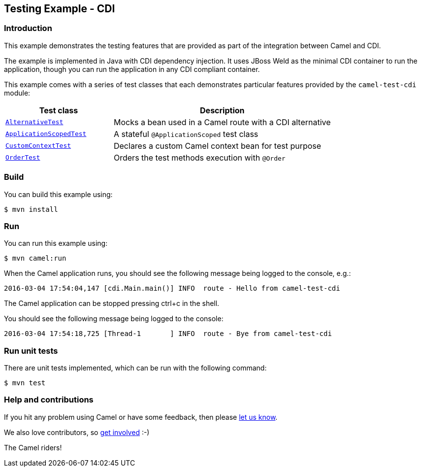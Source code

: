 == Testing Example - CDI

=== Introduction

This example demonstrates the testing features that are provided as part
of the integration between Camel and CDI.

The example is implemented in Java with CDI dependency injection. It
uses JBoss Weld as the minimal CDI container to run the application,
though you can run the application in any CDI compliant container.

This example comes with a series of test classes that each demonstrates
particular features provided by the `+camel-test-cdi+` module:

[width="100%",cols="33%,67%",options="header",]
|===
|Test class |Description

|link:src/test/java/org/apache/camel/example/cdi/test/AlternativeTest.java[`+AlternativeTest+`]
|Mocks a bean used in a Camel route with a CDI alternative

|link:src/test/java/org/apache/camel/example/cdi/test/ApplicationScopedTest.java[`+ApplicationScopedTest+`]
|A stateful `+@ApplicationScoped+` test class

|link:src/test/java/org/apache/camel/example/cdi/test/CustomContextTest.java[`+CustomContextTest+`]
|Declares a custom Camel context bean for test purpose

|link:src/test/java/org/apache/camel/example/cdi/test/OrderTest.java[`+OrderTest+`]
|Orders the test methods execution with `+@Order+`
|===

=== Build

You can build this example using:

[source,sh]
----
$ mvn install
----

=== Run

You can run this example using:

[source,sh]
----
$ mvn camel:run
----

When the Camel application runs, you should see the following message
being logged to the console, e.g.:

....
2016-03-04 17:54:04,147 [cdi.Main.main()] INFO  route - Hello from camel-test-cdi
....

The Camel application can be stopped pressing ctrl+c in the shell.

You should see the following message being logged to the console:

....
2016-03-04 17:54:18,725 [Thread-1       ] INFO  route - Bye from camel-test-cdi
....

=== Run unit tests

There are unit tests implemented, which can be run with the following command:

[source,sh]
----
$ mvn test
----

=== Help and contributions

If you hit any problem using Camel or have some feedback, then please
https://camel.apache.org/support.html[let us know].

We also love contributors, so
https://camel.apache.org/contributing.html[get involved] :-)

The Camel riders!
